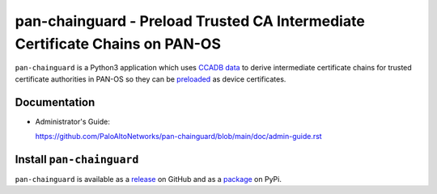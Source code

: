 pan-chainguard - Preload Trusted CA Intermediate Certificate Chains on PAN-OS
=============================================================================

``pan-chainguard`` is a Python3 application which uses
`CCADB data
<https://www.ccadb.org/resources>`_
to derive intermediate certificate chains for trusted
certificate authorities in PAN-OS so they can be
`preloaded
<https://wiki.mozilla.org/Security/CryptoEngineering/Intermediate_Preloading>`_
as device certificates.

Documentation
-------------

- Administrator's Guide:

  https://github.com/PaloAltoNetworks/pan-chainguard/blob/main/doc/admin-guide.rst

Install ``pan-chainguard``
--------------------------

``pan-chainguard`` is available as a
`release
<https://github.com/PaloAltoNetworks/pan-chainguard/releases/>`_
on GitHub and as a
`package
<https://pypi.org/project/pan-chainguard/>`_
on PyPi.

